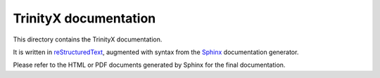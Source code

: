 
TrinityX documentation
=======================

This directory contains the TrinityX documentation.

It is written in `reStructuredText <http://docutils.sourceforge.net/rst.html>`_, augmented with syntax from the `Sphinx <http://www.sphinx-doc.org>`_ documentation generator.

Please refer to the HTML or PDF documents generated by Sphinx for the final documentation.

